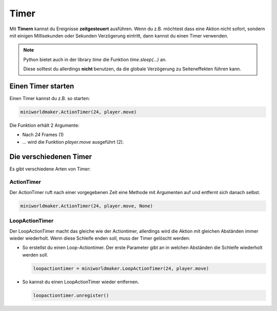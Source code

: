 Timer
*****

Mit **Timern** kannst du Ereignisse **zeitgesteuert** ausführen. Wenn du z.B. möchtest dass eine Aktion nicht sofort, sondern mit einigen Millisekunden oder Sekunden Verzögerung eintritt, dann kannst du einen Timer verwenden.

..  note::
  Python bietet auch in der library `time` die Funktion `time.sleep(...)` an. 

  Diese solltest du allerdings **nicht** benutzen, da die globale Verzögerung zu Seiteneffekten führen kann.

Einen Timer starten
===================

Einen Timer kannst du z.B. so starten:


.. code-block:: python

  miniworldmaker.ActionTimer(24, player.move)

.. image:: /_images/actiontimer.png
  :width: 100%
  :alt: UML


Die Funktion erhält 2 Argumente: 

* Nach `24` Frames (1)
* ... wird die Funktion `player.move` ausgeführt (2).

Die verschiedenen Timer
=======================

Es gibt verschiedene Arten von Timer:

ActionTimer
-----------

Der ActionTimer ruft nach einer vorgegebenen Zeit eine Methode mit Argumenten auf und entfernt sich danach selbst.

.. code-block:: python

  miniworldmaker.ActionTimer(24, player.move, None)


LoopActionTimer
---------------

Der LoopActionTimer macht das gleiche wie der Actiontimer, allerdings wird die Aktion mit gleichen Abständen immer wieder wiederholt. Wenn diese Schleife enden soll, muss der Timer gelöscht werden:

* So erstellst du einen Loop-Actiontimer. Der erste Parameter gibt an in welchen Abständen die Schleife wiederholt werden soll.

  .. code-block:: python

    loopactiontimer = miniworldmaker.LoopActionTimer(24, player.move)

* So kannst du einen LoopActionTimer wieder entfernen.

  .. code-block:: python
    
    loopactiontimer.unregister()



